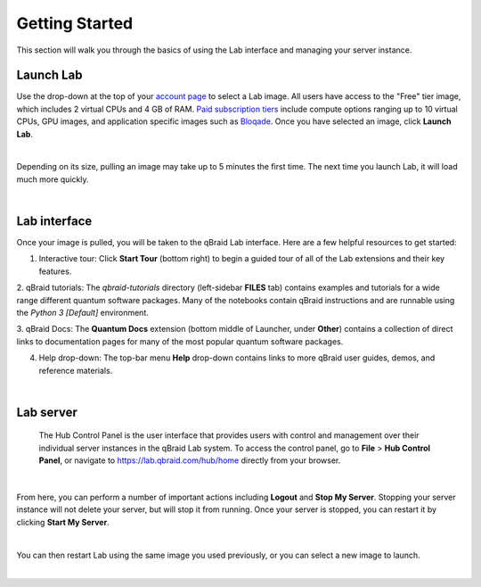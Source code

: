 .. _lab_getting_started:

Getting Started
================

This section will walk you through the basics of using the Lab interface and managing your server instance.


Launch Lab
------------

Use the drop-down at the top of your `account page <https://account.qbraid.com>`_ to select a Lab image. All users
have access to the "Free" tier image, which includes 2 virtual CPUs and 4 GB of RAM. `Paid subscription tiers <https://www.qbraid.com/products>`_
include compute options ranging up to 10 virtual CPUs, GPU images, and application specific
images such as `Bloqade <https://queracomputing.github.io/Bloqade.jl/dev/>`_. Once you have selected an image, click **Launch Lab**.


.. image:: ../_static/getting_started/launch_lab.png
    :align: center
    :width: 800px
    :target: javascript:void(0);
  
|

Depending on its size, pulling an image may take up to 5 minutes the first time. The next time you launch Lab, it will load much more quickly.


.. image:: ../_static/getting_started/loading.png
    :align: center
    :width: 800px
    :target: javascript:void(0);
  
|


Lab interface
--------------

Once your image is pulled, you will be taken to the qBraid Lab interface. Here are a few helpful resources to get started:

1. Interactive tour: Click **Start Tour** (bottom right) to begin a guided tour of all of the Lab extensions and their key features.

2. qBraid tutorials: The `qbraid-tutorials` directory (left-sidebar **FILES** tab) contains examples and tutorials for a wide range
different quantum software packages. Many of the notebooks contain qBraid instructions and are runnable using the `Python 3 [Default]` environment.

3. qBraid Docs: The **Quantum Docs** extension (bottom middle of Launcher, under **Other**) contains a collection of direct links to
documentation pages for many of the most popular quantum software packages.

4. Help drop-down: The top-bar menu **Help** drop-down contains links to more qBraid user guides, demos, and reference materials.


.. image:: ../_static/getting_started/launcher.png
    :align: center
    :width: 800px
    :target: javascript:void(0);
  
|

Lab server
-----------

 The Hub Control Panel is the user interface that provides users with control and management over their individual server instances in the qBraid Lab system.
 To access the control panel, go to **File** > **Hub Control Panel**, or navigate to `<https://lab.qbraid.com/hub/home>`_ directly from your browser.

.. image:: ../_static/getting_started/file_hub.png
    :align: center
    :width: 800px
    :target: javascript:void(0);
  
|

From here, you can perform a number of important actions including **Logout** and **Stop My Server**. Stopping your server instance
will not delete your server, but will stop it from running. Once your server is stopped, you can restart it by clicking **Start My Server**.

.. image:: ../_static/getting_started/hub_home.png
    :align: center
    :width: 800px
    :target: javascript:void(0);
  
|

You can then restart Lab using the same image you used previously, or you can select a new image to launch.

.. image:: ../_static/getting_started/hub.png
    :align: center
    :width: 800px
    :target: javascript:void(0);
  
|